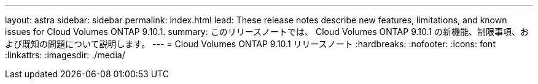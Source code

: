---
layout: astra 
sidebar: sidebar 
permalink: index.html 
lead: These release notes describe new features, limitations, and known issues for Cloud Volumes ONTAP 9.10.1. 
summary: このリリースノートでは、 Cloud Volumes ONTAP 9.10.1 の新機能、制限事項、および既知の問題について説明します。 
---
= Cloud Volumes ONTAP 9.10.1 リリースノート
:hardbreaks:
:nofooter: 
:icons: font
:linkattrs: 
:imagesdir: ./media/


